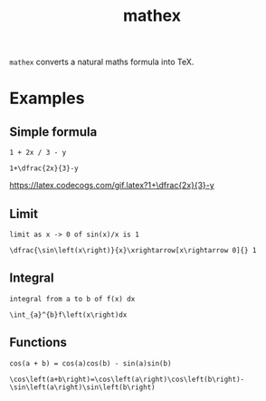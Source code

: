 #+TITLE: mathex

~mathex~ converts a natural maths formula into TeX.

* Examples
** Simple formula
~1 + 2x / 3 - y~

~1+\dfrac{2x}{3}-y~
#+CAPTION: test
#+NAME: test
[[https://latex.codecogs.com/gif.latex?1+\dfrac{2x}{3}-y]]
** Limit
~limit as x -> 0 of sin(x)/x is 1~

~\dfrac{\sin\left(x\right)}{x}\xrightarrow[x\rightarrow 0]{} 1~
** Integral
~integral from a to b of f(x) dx~

~\int_{a}^{b}f\left(x\right)dx~
** Functions
~cos(a + b) = cos(a)cos(b) - sin(a)sin(b)~

~\cos\left(a+b\right)=\cos\left(a\right)\cos\left(b\right)-\sin\left(a\right)\sin\left(b\right)~
